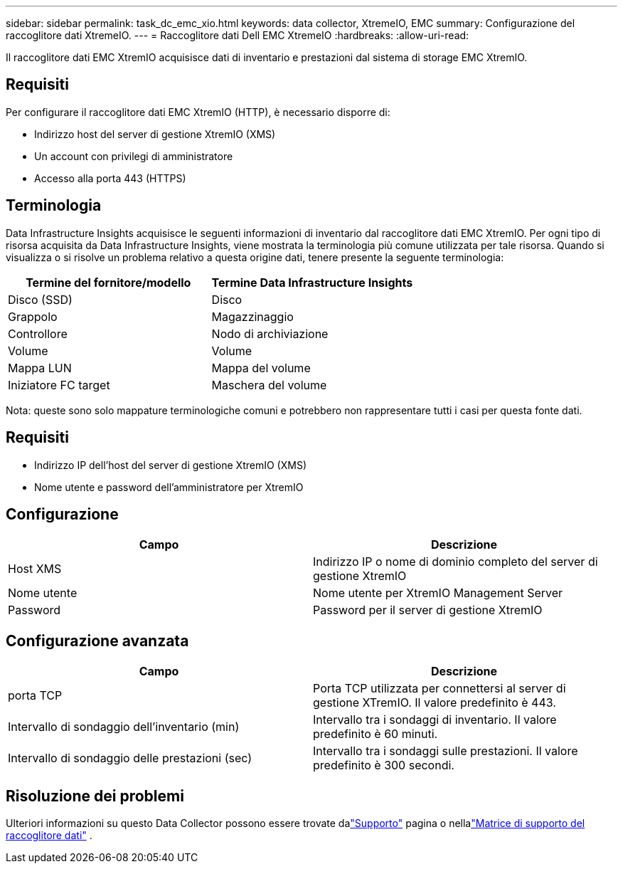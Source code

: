 ---
sidebar: sidebar 
permalink: task_dc_emc_xio.html 
keywords: data collector, XtremeIO, EMC 
summary: Configurazione del raccoglitore dati XtremeIO. 
---
= Raccoglitore dati Dell EMC XtremeIO
:hardbreaks:
:allow-uri-read: 


[role="lead"]
Il raccoglitore dati EMC XtremIO acquisisce dati di inventario e prestazioni dal sistema di storage EMC XtremIO.



== Requisiti

Per configurare il raccoglitore dati EMC XtremIO (HTTP), è necessario disporre di:

* Indirizzo host del server di gestione XtremIO (XMS)
* Un account con privilegi di amministratore
* Accesso alla porta 443 (HTTPS)




== Terminologia

Data Infrastructure Insights acquisisce le seguenti informazioni di inventario dal raccoglitore dati EMC XtremIO.  Per ogni tipo di risorsa acquisita da Data Infrastructure Insights, viene mostrata la terminologia più comune utilizzata per tale risorsa.  Quando si visualizza o si risolve un problema relativo a questa origine dati, tenere presente la seguente terminologia:

[cols="2*"]
|===
| Termine del fornitore/modello | Termine Data Infrastructure Insights 


| Disco (SSD) | Disco 


| Grappolo | Magazzinaggio 


| Controllore | Nodo di archiviazione 


| Volume | Volume 


| Mappa LUN | Mappa del volume 


| Iniziatore FC target | Maschera del volume 
|===
Nota: queste sono solo mappature terminologiche comuni e potrebbero non rappresentare tutti i casi per questa fonte dati.



== Requisiti

* Indirizzo IP dell'host del server di gestione XtremIO (XMS)
* Nome utente e password dell'amministratore per XtremIO




== Configurazione

[cols="2*"]
|===
| Campo | Descrizione 


| Host XMS | Indirizzo IP o nome di dominio completo del server di gestione XtremIO 


| Nome utente | Nome utente per XtremIO Management Server 


| Password | Password per il server di gestione XtremIO 
|===


== Configurazione avanzata

[cols="2*"]
|===
| Campo | Descrizione 


| porta TCP | Porta TCP utilizzata per connettersi al server di gestione XTremIO.  Il valore predefinito è 443. 


| Intervallo di sondaggio dell'inventario (min) | Intervallo tra i sondaggi di inventario. Il valore predefinito è 60 minuti. 


| Intervallo di sondaggio delle prestazioni (sec) | Intervallo tra i sondaggi sulle prestazioni. Il valore predefinito è 300 secondi. 
|===


== Risoluzione dei problemi

Ulteriori informazioni su questo Data Collector possono essere trovate dalink:concept_requesting_support.html["Supporto"] pagina o nellalink:reference_data_collector_support_matrix.html["Matrice di supporto del raccoglitore dati"] .
